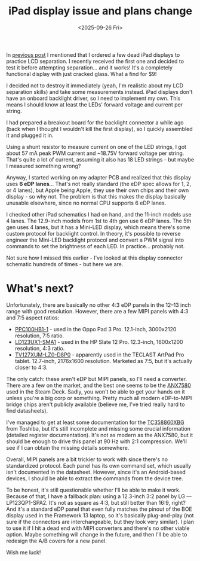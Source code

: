 #+TITLE: iPad display issue and plans change
#+DATE: <2025-09-26 Fri>
#+OPTIONS: toc:nil
#+PROJECT: x61r

In [[file:../first-attempt-at-ipad-lcd-separation/index.org][previous post]] I mentioned that I ordered a few dead iPad displays to practice LCD separation. I recently received the first one and decided to test it before attempting separation... and it works! It's a completely functional display with just cracked glass. What a find for $9!

I decided not to destroy it immediately (yeah, I'm realistic about my LCD separation skills) and take some measurements instead. iPad displays don't have an onboard backlight driver, so I need to implement my own. This means I should know at least the LEDs' forward voltage and current per string.

I had prepared a breakout board for the backlight connector a while ago (back when I thought I wouldn't kill the first display), so I quickly assembled it and plugged it in.

[[file:setup-full.jpg][file:setup.jpg]]

Using a shunt resistor to measure current on one of the LED strings, I got about 57 mA peak PWM current and ~18.75V forward voltage per string. That's quite a lot of current, assuming it also has 18 LED strings - but maybe I measured something wrong?

Anyway, I started working on my adapter PCB and realized that this display uses *6 eDP lanes*... That's not really standard (the eDP spec allows for 1, 2, or 4 lanes), but Apple being Apple, they use their own chips and their own display - so why not. The problem is that this makes the display basically unusable elsewhere, since no normal CPU supports 6 eDP lanes.

I checked other iPad schematics I had on hand, and the 11-inch models use 4 lanes. The 12.9-inch models from 1st to 4th gen use 6 eDP lanes. The 5th gen uses 4 lanes, but it has a Mini-LED display, which means there's some custom protocol for backlight control. In theory, it's possible to reverse engineer the Mini-LED backlight protocol and convert a PWM signal into commands to set the brightness of each LED. In practice... probably not.

Not sure how I missed this earlier - I've looked at this display connector schematic hundreds of times - but here we are.

* What's next?
Unfortunately, there are basically no other 4:3 eDP panels in the 12–13 inch range with good resolution. However, there are a few MIPI panels with 4:3 and 7:5 aspect ratios:

- [[https://www.panelook.com/PPC100HB1-1_CSOT_12.1_Assembly_overview_68000.html][PPC100HB1-1]] - used in the Oppo Pad 3 Pro. 12.1-inch, 3000x2120 resolution, 7:5 ratio.
- [[https://www.panelook.com/LD123UX1-SMA1_LG_Display_12.3_Assembly_overview_26101.html][LD123UX1-SMA1]] - used in the HP Slate 12 Pro. 12.3-inch, 1600x1200 resolution, 4:3 ratio.
- [[https://www.panelook.com/TV127XUM-LZ0-D8P0_BOE_12.7_Assembly_overview_61062.html][TV127XUM-LZ0-D8P0]] - apparently used in the TECLAST ArtPad Pro tablet. 12.7-inch, 2176x1600 resolution. Marketed as 7:5, but it's actually closer to 4:3.

The only catch: these aren't eDP but MIPI panels, so I'll need a converter. There are a few on the market, and the best one seems to be the [[https://www.analogix.com/en/products/dp-mipi-converters/anx7580][ANX7580]] used in the Steam Deck. Sadly, you won't be able to get your hands on it unless you're a big corp or something. Pretty much all modern eDP-to-MIPI bridge chips aren't publicly available (believe me, I've tried really hard to find datasheets).

I've managed to get at least some documentation for the [[https://toshiba.semicon-storage.com/ap-en/semiconductor/product/interface-bridge-ics-for-mobile-peripheral-devices/display-interface-bridge-ics/detail.TC358860XBG.html][TC358860XBG]] from Toshiba, but it's still incomplete and missing some crucial information (detailed register documentation). It's not as modern as the ANX7580, but it should be enough to drive this panel at 90 Hz with 2:1 compression. We'll see if I can obtain the missing details somewhere.

Overall, MIPI panels are a bit trickier to work with since there's no standardized protocol. Each panel has its own command set, which usually isn't documented in the datasheet. However, since it's an Android-based devices, I should be able to extract the commands from the device tree.

To be honest, it's still questionable whether I'll be able to make it work. Because of that, I have a fallback plan: using a 12.3-inch 3:2 panel by LG — LP123QP1-SPA2. It's not as square as 4:3, but still better than 16:9, right? And it's a standard eDP panel that even fully matches the pinout of the BOE display used in the Framework 13 laptop, so it's basically plug-and-play (not sure if the connectors are interchangeable, but they look very similar). I plan to use it if I hit a dead end with MIPI converters and there's no other viable option. Maybe something will change in the future, and then I'll be able to redesign the A/B covers for a new panel.

Wish me luck!
